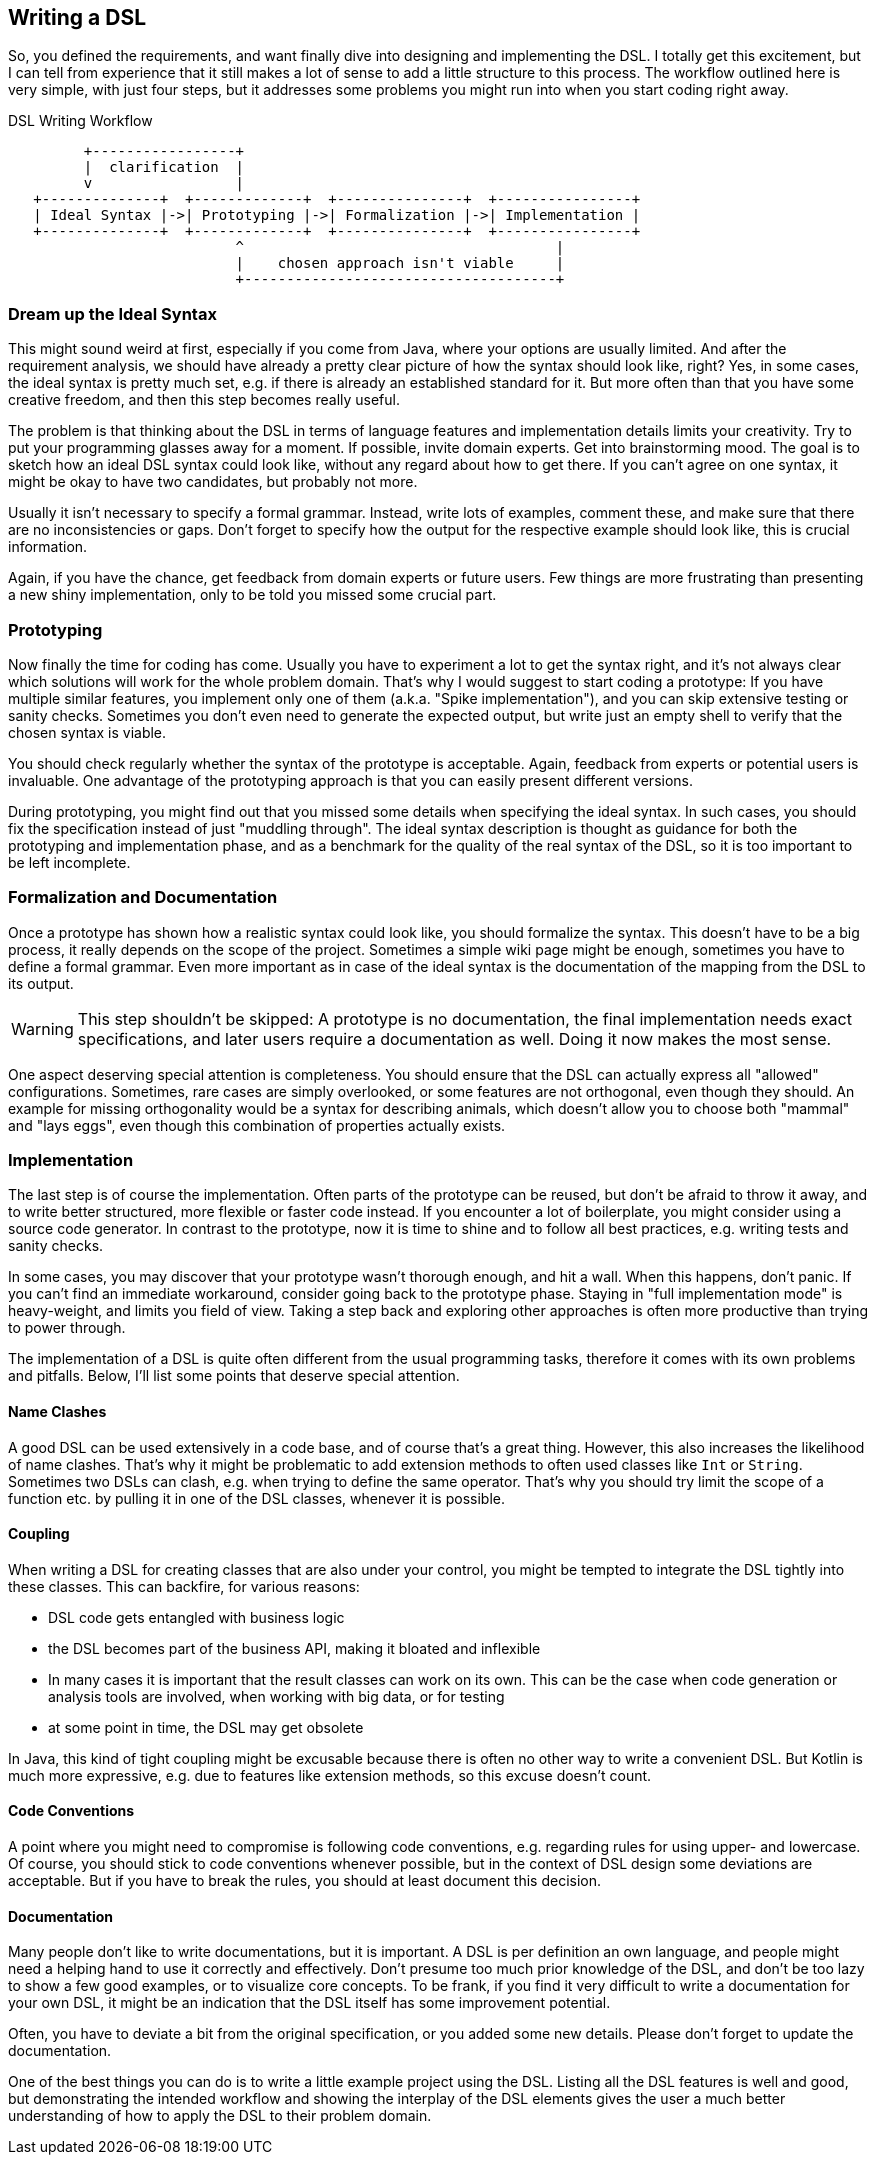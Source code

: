 == Writing a DSL

So, you defined the requirements, and want finally dive into designing and implementing the DSL. I totally get this excitement, but I can tell from experience that it still makes a lot of sense to add a little structure to this process. The workflow outlined here is very simple, with just four steps, but it addresses some problems you might run into when you start coding right away.

[ditaa,"writing-a-dsl"]
.DSL Writing Workflow
....

         +-----------------+
         |  clarification  |
         v                 |
   +--------------+  +-------------+  +---------------+  +----------------+
   | Ideal Syntax |->| Prototyping |->| Formalization |->| Implementation |
   +--------------+  +-------------+  +---------------+  +----------------+
                           ^                                     |
                           |    chosen approach isn't viable     |
                           +-------------------------------------+

....

=== Dream up the Ideal Syntax

This might sound weird at first, especially if you come from Java, where your options are usually limited. And after the requirement analysis, we should have already a pretty clear picture of how the syntax should look like, right? Yes, in some cases, the ideal syntax is pretty much set, e.g. if there is already an established standard for it. But more often than that you have some creative freedom, and then this step becomes really useful.

The problem is that thinking about the DSL in terms of language features and implementation details limits your creativity. Try to put your programming glasses away for a moment. If possible, invite domain experts. Get into brainstorming mood. The goal is to sketch how an ideal DSL syntax could look like, without any regard about how to get there. If you can't agree on one syntax, it might be okay to have two candidates, but probably not more.

Usually it isn't necessary to specify a formal grammar. Instead, write lots of examples, comment these, and make sure that there are no inconsistencies or gaps. Don't forget to specify how the output for the respective example should look like, this is crucial information.

Again, if you have the chance, get feedback from domain experts or future users. Few things are more frustrating than presenting a new shiny implementation, only to be told you missed some crucial part.

=== Prototyping

Now finally the time for coding has come. Usually you have to experiment a lot to get the syntax right, and it's not always clear which solutions will work for the whole problem domain. That's why I would suggest to start coding a prototype: If you have multiple similar features, you implement only one of them (a.k.a. "Spike implementation"), and you can skip extensive testing or sanity checks. Sometimes you don't even need to generate the expected output, but write just an empty shell to verify that the chosen syntax is viable.

You should check regularly whether the syntax of the prototype is acceptable. Again, feedback from experts or potential users is invaluable. One advantage of the prototyping approach is that you can easily present different versions.

During prototyping, you might find out that you missed some details when specifying the ideal syntax. In such cases, you should fix the specification instead of just "muddling through". The ideal syntax description is thought as guidance for both the prototyping and implementation phase, and as a benchmark for the quality of the real syntax of the DSL, so it is too important to be left incomplete.

=== Formalization and Documentation

Once a prototype has shown how a realistic syntax could look like, you should formalize the syntax. This doesn't have to be a big process, it really depends on the scope of the project. Sometimes a simple wiki page might be enough, sometimes you have to define a formal grammar. Even more important as in case of the ideal syntax is the documentation of the mapping from the DSL to its output.

WARNING: This step shouldn't be skipped: A prototype is no documentation, the final implementation needs exact specifications, and later users require a documentation as well. Doing it now makes the most sense.

One aspect deserving special attention is completeness. You should ensure that the DSL can actually express all "allowed" configurations. Sometimes, rare cases are simply overlooked, or some features are not orthogonal, even though they should. An example for missing orthogonality would be a syntax for describing animals, which doesn't allow you to choose both "mammal" and "lays eggs", even though this combination of properties actually exists.

=== Implementation

The last step is of course the implementation. Often parts of the prototype can be reused, but don't be afraid to throw it away, and to write better structured, more flexible or faster code instead. If you encounter a lot of boilerplate, you might consider using a source code generator. In contrast to the prototype, now it is time to shine and to follow all best practices, e.g. writing tests and sanity checks.

In some cases, you may discover that your prototype wasn't thorough enough, and hit a wall. When this happens, don't panic. If you can't find an immediate workaround, consider going back to the prototype phase. Staying in "full implementation mode" is heavy-weight, and limits you field of view. Taking a step back and exploring other approaches is often more productive than trying to power through.

The implementation of a DSL is quite often different from the usual programming tasks, therefore it comes with its own problems and pitfalls. Below, I'll list some points that deserve special attention.

==== Name Clashes

A good DSL can be used extensively in a code base, and of course that's a great thing. However, this also increases the likelihood of name clashes. That's why it might be  problematic to add extension methods to often used classes like `Int` or `String`. Sometimes two DSLs can clash, e.g. when trying to define the same operator. That's why you should try limit the scope of a function etc. by pulling it in one of the DSL classes, whenever it is possible.

==== Coupling

When writing a DSL for creating classes that are also under your control, you might be tempted to integrate the DSL tightly into these classes. This can backfire, for various reasons:

* DSL code gets entangled with business logic
* the DSL becomes part of the business API, making it bloated and inflexible
* In many cases it is important that the result classes can work on its own. This can be the case when code generation (((Code Generation))) or analysis tools are involved, when working with big data, or for testing
* at some point in time, the DSL may get obsolete

In Java, this kind of tight coupling might be excusable because there is often no other way to write a convenient DSL. But Kotlin is much more expressive, e.g. due to features like extension methods, so this excuse doesn't count.

==== Code Conventions

A point where you might need to compromise is following code conventions, e.g. regarding rules for using upper- and lowercase. Of course, you should stick to code conventions whenever possible, but in the context of DSL design some deviations are acceptable. But if you have to break the rules, you should at least document this decision.

==== Documentation

Many people don't like to write documentations, but it is important. A DSL is per definition an own language, and people might need a helping hand to use it correctly and effectively. Don't presume too much prior knowledge of the DSL, and don't be too lazy to show a few good examples, or to visualize core concepts. To be frank, if you find it very difficult to write a documentation for your own DSL, it might be an indication that the DSL itself has some improvement potential.

Often, you have to deviate a bit from the original specification, or you added some new details. Please don't forget to update the documentation.

One of the best things you can do is to write a little example project using the DSL. Listing all the DSL features is well and good, but demonstrating the intended workflow and showing the interplay of the DSL elements gives the user a much better understanding of how to apply the DSL to their problem domain.



